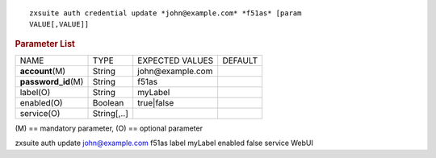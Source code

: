 .. SPDX-FileCopyrightText: 2022 Zextras <https://www.zextras.com/>
..
.. SPDX-License-Identifier: CC-BY-NC-SA-4.0

::

   zxsuite auth credential update *john@example.com* *f51as* [param
   VALUE[,VALUE]]

.. rubric:: Parameter List

+-----------------+-----------------+-----------------+-----------------+
| NAME            | TYPE            | EXPECTED VALUES | DEFAULT         |
+-----------------+-----------------+-----------------+-----------------+
| **acc\          | String          | john@\          |                 |
| ount**\ (M)     |                 | example.com     |                 |
+-----------------+-----------------+-----------------+-----------------+
| **pas\          | String          | f51as           |                 |
| sword_id**\ (M) |                 |                 |                 |
+-----------------+-----------------+-----------------+-----------------+
| label(O)        | String          | myLabel         |                 |
+-----------------+-----------------+-----------------+-----------------+
| enabled(O)      | Boolean         | true|false      |                 |
+-----------------+-----------------+-----------------+-----------------+
| service(O)      | String[,..]     |                 |                 |
+-----------------+-----------------+-----------------+-----------------+

\(M) == mandatory parameter, (O) == optional parameter

zxsuite auth update john@example.com f51as label myLabel enabled false
service WebUI
